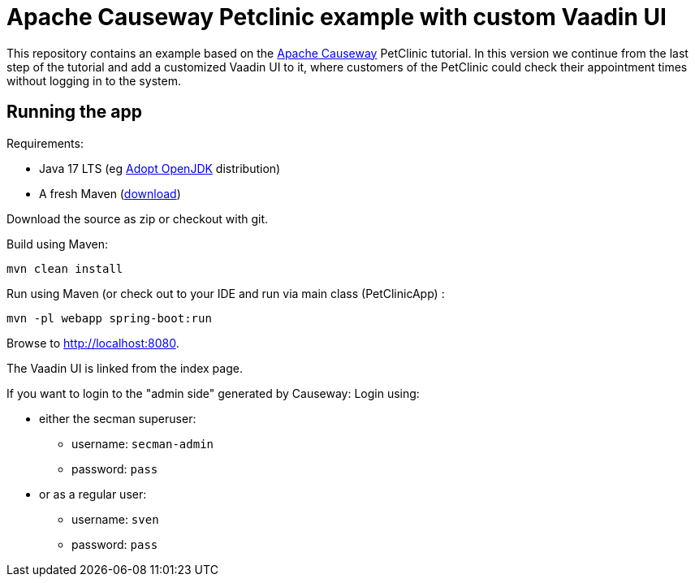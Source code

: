 = Apache Causeway Petclinic example with custom Vaadin UI

This repository contains an example based on the  link:https://causeway.apache.org[Apache Causeway] PetClinic tutorial. In this version we continue from the last step of the tutorial and add a customized Vaadin UI to it, where customers of the PetClinic could check their appointment times without logging in to the system.

== Running the app

Requirements:

* Java 17 LTS (eg link:https://adoptopenjdk.net/[Adopt OpenJDK] distribution)
* A fresh Maven (http://maven.apache.org/download.cgi[download])

Download the source as zip or checkout with git.

Build using Maven:

[source,bash]
----
mvn clean install
----


Run using Maven (or check out to your IDE and run via main class (PetClinicApp) :

[source,bash]
----
mvn -pl webapp spring-boot:run
----

Browse to http://localhost:8080.

The Vaadin UI is linked from the index page.

If you want to login to the "admin side" generated by Causeway:
Login using:

* either the secman superuser:

** username: `secman-admin`
** password: `pass`

* or as a regular user:

** username: `sven`
** password: `pass`

